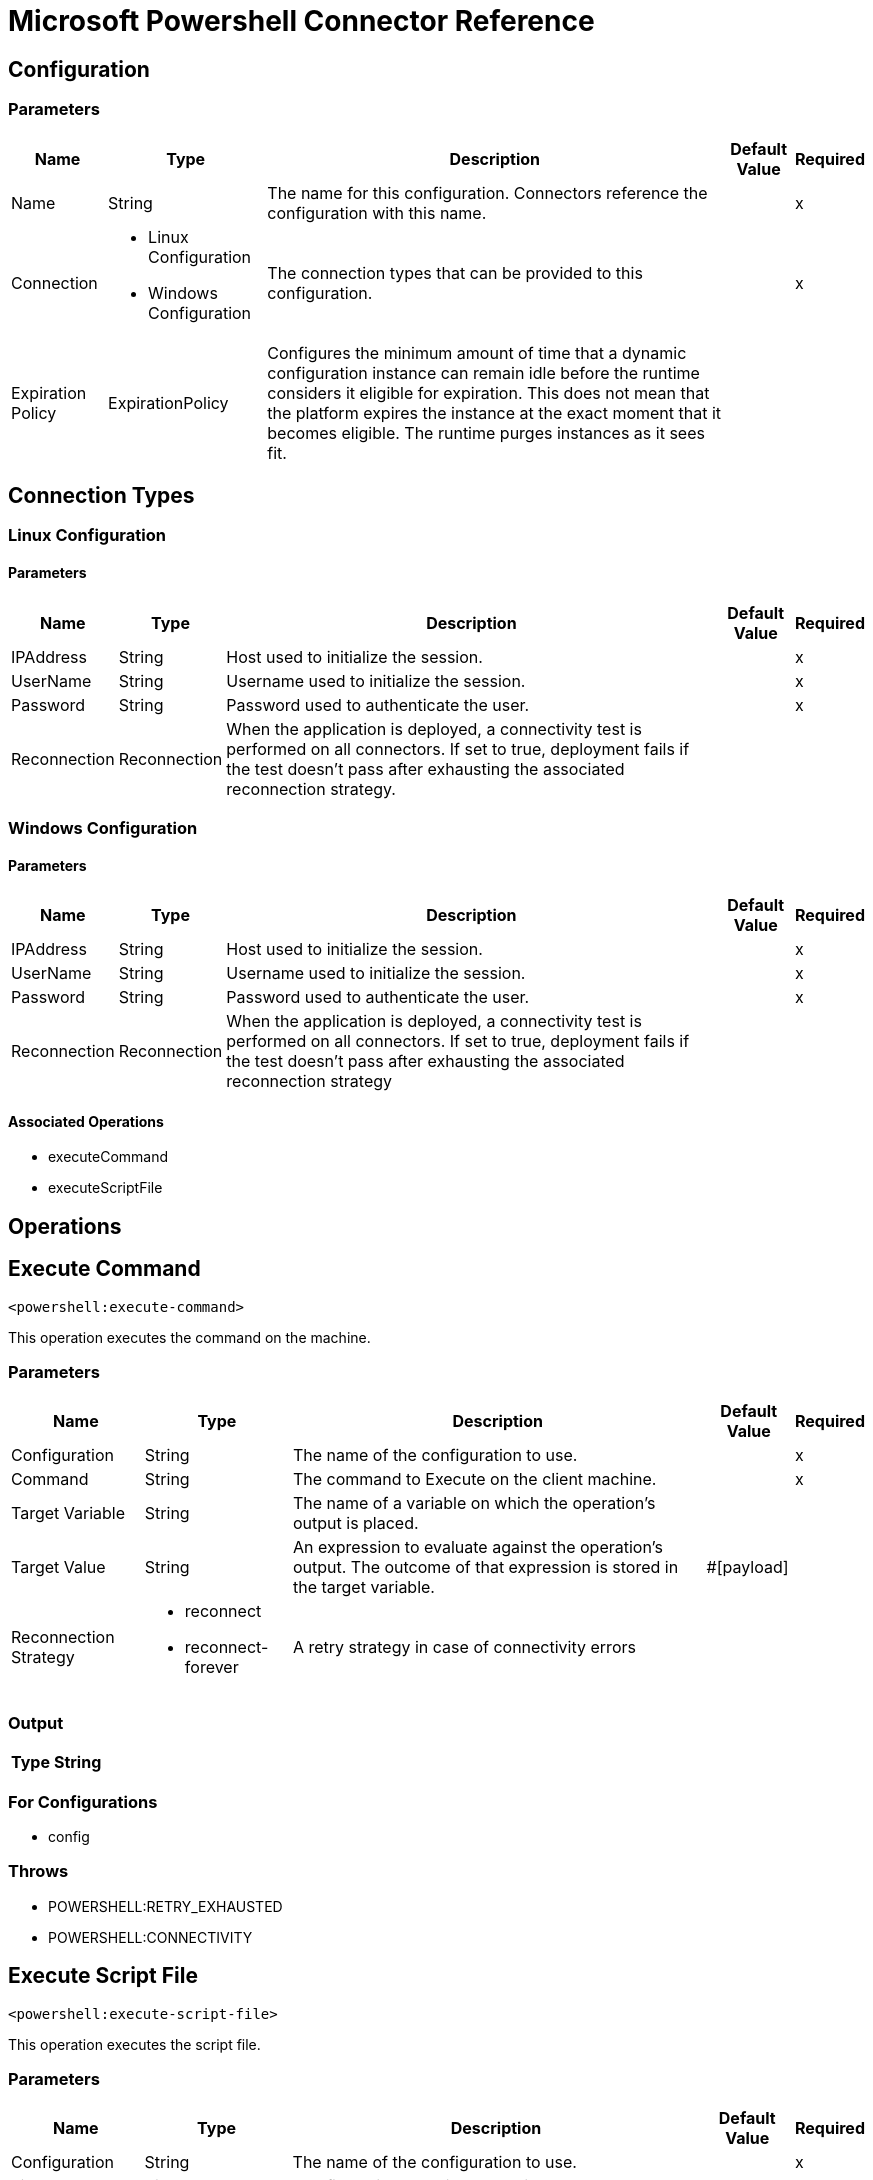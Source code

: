 = Microsoft Powershell Connector Reference


== Configuration


=== Parameters

[%header%autowidth.spread]
|===
| Name | Type | Description | Default Value | Required
|Name | String | The name for this configuration. Connectors reference the configuration with this name. | |x
| Connection a| * Linux Configuration
* Windows Configuration
 | The connection types that can be provided to this configuration. | |x
| Expiration Policy a| ExpirationPolicy |  Configures the minimum amount of time that a dynamic configuration instance can remain idle before the runtime considers it eligible for expiration. This does not mean that the platform expires the instance at the exact moment that it becomes eligible. The runtime purges instances as it sees fit. |  |
|===

== Connection Types

[[config_linux]]
=== Linux Configuration


==== Parameters

[%header%autowidth.spread]
|===
| Name | Type | Description | Default Value | Required
| IPAddress a| String |  Host used to initialize the session. |  |x
| UserName a| String |  Username used to initialize the session. |  |x
| Password a| String |  Password used to authenticate the user. |  |x
| Reconnection a| Reconnection |  When the application is deployed, a connectivity test is performed on all connectors. If set to true, deployment fails if the test doesn't pass after exhausting the associated reconnection strategy. |  |
|===

[[config_windows]]
=== Windows Configuration


==== Parameters

[%header%autowidth.spread]
|===
| Name | Type | Description | Default Value | Required
| IPAddress a| String |  Host used to initialize the session. |  |x
| UserName a| String |  Username used to initialize the session. |  |x
| Password a| String |  Password used to authenticate the user. |  |x
| Reconnection a| Reconnection |  When the application is deployed, a connectivity test is performed on all connectors. If set to true, deployment fails if the test doesn't pass after exhausting the associated reconnection strategy |  |
|===

==== Associated Operations

* executeCommand
* executeScriptFile



== Operations

[[executeCommand]]
== Execute Command

`<powershell:execute-command>`

This operation executes the command on the machine.

=== Parameters

[%header%autowidth.spread]
|===
| Name | Type | Description | Default Value | Required
| Configuration | String | The name of the configuration to use. | |x
| Command a| String |  The command to Execute on the client machine. |  |x
| Target Variable a| String |  The name of a variable on which the operation's output is placed. |  |
| Target Value a| String |  An expression to evaluate against the operation's output. The outcome of that expression is stored in the target variable. |  #[payload] |
| Reconnection Strategy a| * reconnect
* reconnect-forever |  A retry strategy in case of connectivity errors |  |
|===

=== Output

[%header%autowidth.spread]
|===
| Type a| String
|===

=== For Configurations

* config

=== Throws

* POWERSHELL:RETRY_EXHAUSTED
* POWERSHELL:CONNECTIVITY


[[executeScriptFile]]
== Execute Script File

`<powershell:execute-script-file>`


This operation executes the script file.


=== Parameters

[%header%autowidth.spread]
|===
| Name | Type | Description | Default Value | Required
| Configuration | String | The name of the configuration to use. | |x
| File Content a| Binary |  The file which contains the script. |  `#[payload]` |
| Parameters a| Object |  The Parameters for the Script. |  |
| Target Variable a| String |  The name of a variable on which the operation's output is placed. |  |
| Target Value a| String |  An expression to evaluate against the operation's output. The outcome of that expression is stored in the target variable. | ` #[payload]` |
| Reconnection Strategy a| * reconnect
* reconnect-forever |  A retry strategy in case of connectivity errors. |  |
|===

=== Output

[%header%autowidth.spread]
|===
| Type a| String
|===

=== For Configurations

* config

=== Throws

* POWERSHELL:RETRY_EXHAUSTED
* POWERSHELL:CONNECTIVITY



== Types
[[Reconnection]]
=== Reconnection

[%header%autowidth.spread]
|===
| Field | Type | Description | Default Value | Required
| Fails Deployment a| Boolean | When the application is deployed, a connectivity test is performed on all connectors. If set to true, deployment fails if the test doesn't pass after exhausting the associated reconnection strategy. |  | 
| Reconnection Strategy a| * reconnect
* reconnect-forever | The reconnection strategy to use. |  | 
|===

[[reconnect]]
=== Reconnect

[%header%autowidth.spread]
|===
| Field | Type | Description | Default Value | Required
| Frequency a| Number | How often (in milliseconds) to reconnect. |  | 
| Count a| Number | How many reconnection attempts to make. |  | 
|===

[[reconnect-forever]]
=== Reconnect Forever

[%header%autowidth.spread]
|===
| Field | Type | Description | Default Value | Required
| Frequency a| Number | How often (in milliseconds) to reconnect. |  | 
|===

[[ExpirationPolicy]]
=== Expiration Policy

[%header%autowidth.spread]
|===
| Field | Type | Description | Default Value | Required
| Max Idle Time a| Number | A scalar time value for the maximum amount of time a dynamic configuration instance should be allowed to be idle before it's considered eligible for expiration. |  | 
| Time Unit a| Enumeration, one of:

** NANOSECONDS
** MICROSECONDS
** MILLISECONDS
** SECONDS
** MINUTES
** HOURS
** DAYS | A time unit that qualifies the maxIdleTime attribute. |  | 
|===

== See Also

* https://forums.mulesoft.com[MuleSoft Forum]
* https://support.mulesoft.com[Contact MuleSoft Support]
